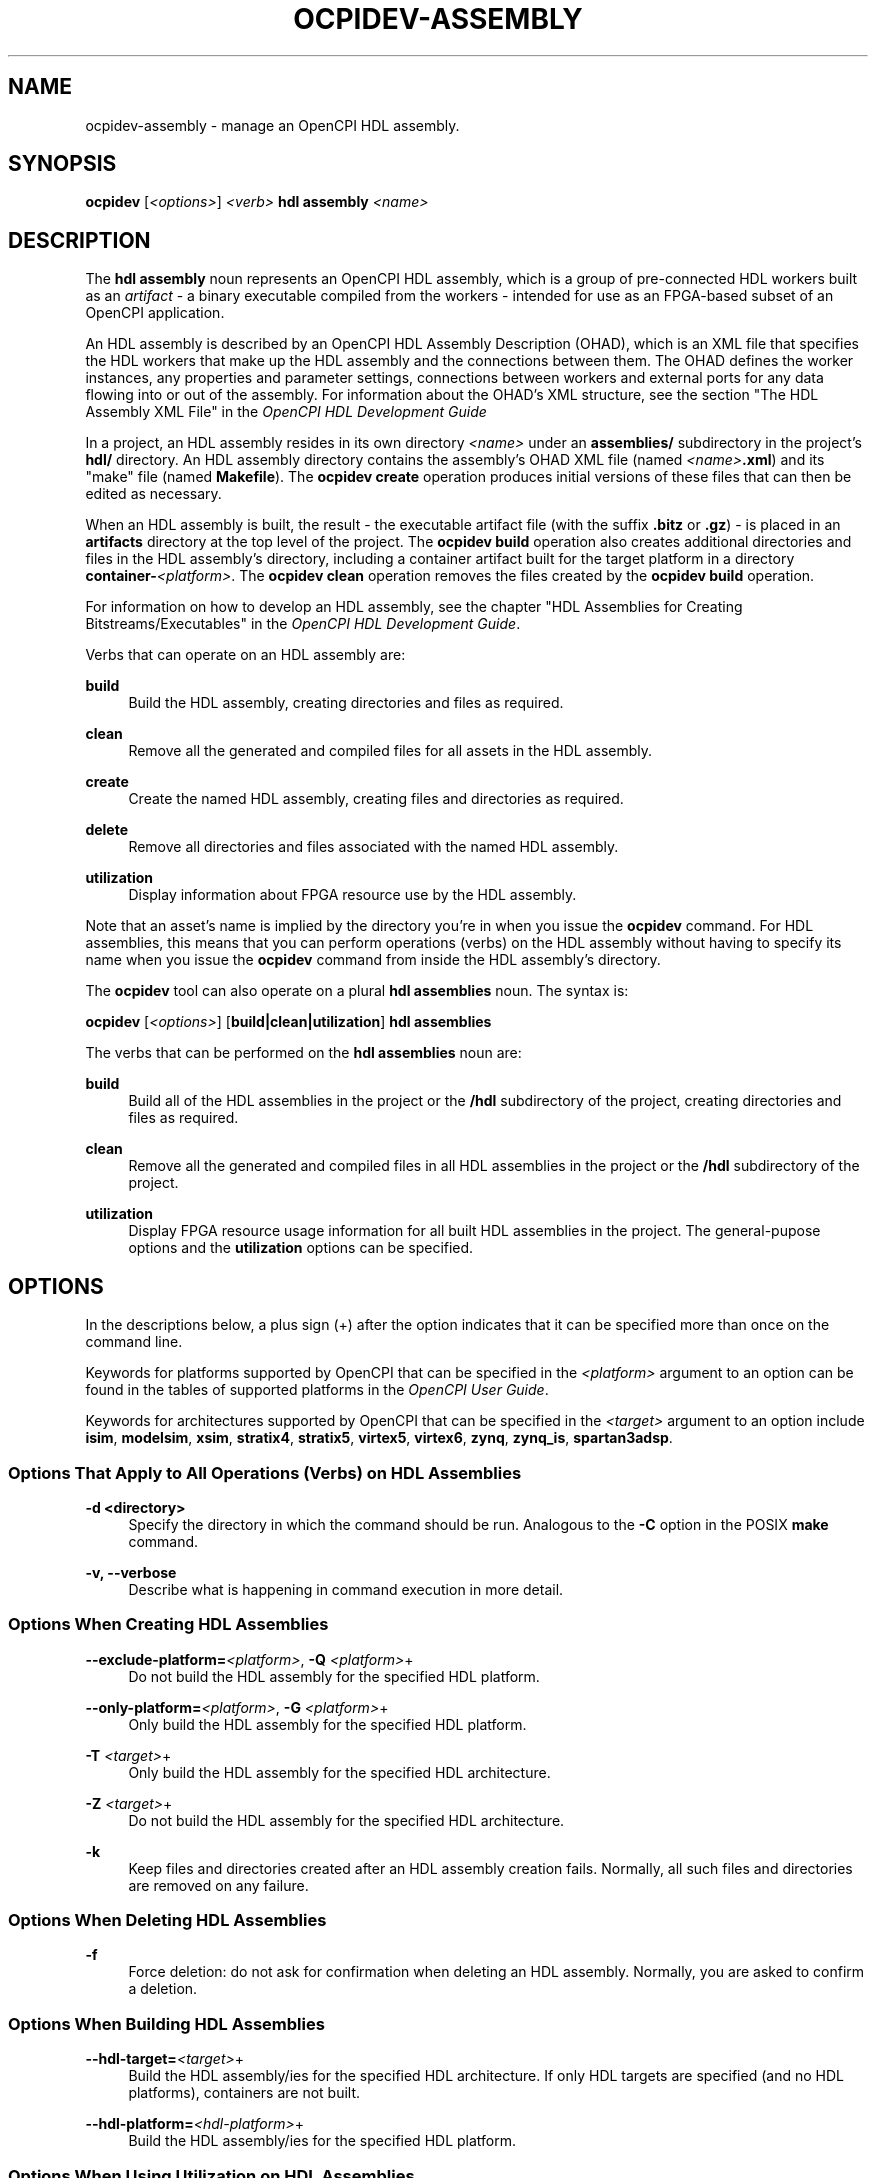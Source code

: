 .\"     Title: ocpidev-assembly
.\"    Author: [FIXME: author] [see http://www.docbook.org/tdg5/en/html/author]
.\" Generator: DocBook XSL Stylesheets vsnapshot <http://docbook.sf.net/>
.\"      Date: 07/26/2020
.\"    Manual: \ \&
.\"    Source: \ \&
.\"  Language: English
.\"
.TH "OCPIDEV\-ASSEMBLY" "1" "07/26/2020" "\ \&" "\ \&"
.\" -----------------------------------------------------------------
.\" * Define some portability stuff
.\" -----------------------------------------------------------------
.\" ~~~~~~~~~~~~~~~~~~~~~~~~~~~~~~~~~~~~~~~~~~~~~~~~~~~~~~~~~~~~~~~~~
.\" http://bugs.debian.org/507673
.\" http://lists.gnu.org/archive/html/groff/2009-02/msg00013.html
.\" ~~~~~~~~~~~~~~~~~~~~~~~~~~~~~~~~~~~~~~~~~~~~~~~~~~~~~~~~~~~~~~~~~
.ie \n(.g .ds Aq \(aq
.el       .ds Aq '
.\" -----------------------------------------------------------------
.\" * set default formatting
.\" -----------------------------------------------------------------
.\" disable hyphenation
.nh
.\" disable justification (adjust text to left margin only)
.ad l
.\" -----------------------------------------------------------------
.\" * MAIN CONTENT STARTS HERE *
.\" -----------------------------------------------------------------
.SH "NAME"
ocpidev-assembly \- manage an OpenCPI HDL assembly\&.
.SH "SYNOPSIS"
.sp
\fBocpidev\fR [\fI<options>\fR] \fI<verb>\fR \fBhdl assembly\fR \fI<name>\fR
.SH "DESCRIPTION"
.sp
The \fBhdl assembly\fR noun represents an OpenCPI HDL assembly, which is a group of pre\-connected HDL workers built as an \fIartifact\fR \- a binary executable compiled from the workers \- intended for use as an FPGA\-based subset of an OpenCPI application\&.
.sp
An HDL assembly is described by an OpenCPI HDL Assembly Description (OHAD), which is an XML file that specifies the HDL workers that make up the HDL assembly and the connections between them\&. The OHAD defines the worker instances, any properties and parameter settings, connections between workers and external ports for any data flowing into or out of the assembly\&. For information about the OHAD\(cqs XML structure, see the section "The HDL Assembly XML File" in the \fIOpenCPI HDL Development Guide\fR
.sp
In a project, an HDL assembly resides in its own directory \fI<name>\fR under an \fBassemblies/\fR subdirectory in the project\(cqs \fBhdl/\fR directory\&. An HDL assembly directory contains the assembly\(cqs OHAD XML file (named \fI<name>\fR\fB\&.xml\fR) and its "make" file (named \fBMakefile\fR)\&. The \fBocpidev create\fR operation produces initial versions of these files that can then be edited as necessary\&.
.sp
When an HDL assembly is built, the result \- the executable artifact file (with the suffix \fB\&.bitz\fR or \fB\&.gz\fR) \- is placed in an \fBartifacts\fR directory at the top level of the project\&. The \fBocpidev build\fR operation also creates additional directories and files in the HDL assembly\(cqs directory, including a container artifact built for the target platform in a directory \fBcontainer\-\fR\fI<platform>\fR\&. The \fBocpidev clean\fR operation removes the files created by the \fBocpidev build\fR operation\&.
.sp
For information on how to develop an HDL assembly, see the chapter "HDL Assemblies for Creating Bitstreams/Executables" in the \fIOpenCPI HDL Development Guide\fR\&.
.sp
Verbs that can operate on an HDL assembly are:
.PP
\fBbuild\fR
.RS 4
Build the HDL assembly, creating directories and files as required\&.
.RE
.PP
\fBclean\fR
.RS 4
Remove all the generated and compiled files for all assets in the HDL assembly\&.
.RE
.PP
\fBcreate\fR
.RS 4
Create the named HDL assembly, creating files and directories as required\&.
.RE
.PP
\fBdelete\fR
.RS 4
Remove all directories and files associated with the named HDL assembly\&.
.RE
.PP
\fButilization\fR
.RS 4
Display information about FPGA resource use by the HDL assembly\&.
.RE
.sp
Note that an asset\(cqs name is implied by the directory you\(cqre in when you issue the \fBocpidev\fR command\&. For HDL assemblies, this means that you can perform operations (verbs) on the HDL assembly without having to specify its name when you issue the \fBocpidev\fR command from inside the HDL assembly\(cqs directory\&.
.sp
The \fBocpidev\fR tool can also operate on a plural \fBhdl assemblies\fR noun\&. The syntax is:
.sp
\fBocpidev\fR [\fI<options>\fR] [\fBbuild|clean|utilization\fR] \fBhdl assemblies\fR
.sp
The verbs that can be performed on the \fBhdl assemblies\fR noun are:
.PP
\fBbuild\fR
.RS 4
Build all of the HDL assemblies in the project or the
\fB/hdl\fR
subdirectory of the project, creating directories and files as required\&.
.RE
.PP
\fBclean\fR
.RS 4
Remove all the generated and compiled files in all HDL assemblies in the project or the
\fB/hdl\fR
subdirectory of the project\&.
.RE
.PP
\fButilization\fR
.RS 4
Display FPGA resource usage information for all built HDL assemblies in the project\&. The general\-pupose options and the
\fButilization\fR
options can be specified\&.
.RE
.SH "OPTIONS"
.sp
In the descriptions below, a plus sign (+) after the option indicates that it can be specified more than once on the command line\&.
.sp
Keywords for platforms supported by OpenCPI that can be specified in the \fI<platform>\fR argument to an option can be found in the tables of supported platforms in the \fIOpenCPI User Guide\fR\&.
.sp
Keywords for architectures supported by OpenCPI that can be specified in the \fI<target>\fR argument to an option include \fBisim\fR, \fBmodelsim\fR, \fBxsim\fR, \fBstratix4\fR, \fBstratix5\fR, \fBvirtex5\fR, \fBvirtex6\fR, \fBzynq\fR, \fBzynq_is\fR, \fBspartan3adsp\fR\&.
.SS "Options That Apply to All Operations (Verbs) on HDL Assemblies"
.PP
\fB\-d <directory>\fR
.RS 4
Specify the directory in which the command should be run\&. Analogous to the
\fB\-C\fR
option in the POSIX
\fBmake\fR
command\&.
.RE
.PP
\fB\-v, \-\-verbose\fR
.RS 4
Describe what is happening in command execution in more detail\&.
.RE
.SS "Options When Creating HDL Assemblies"
.PP
\fB\-\-exclude\-platform=\fR\fI<platform>\fR, \fB\-Q\fR \fI<platform>\fR+
.RS 4
Do not build the HDL assembly for the specified HDL platform\&.
.RE
.PP
\fB\-\-only\-platform=\fR\fI<platform>\fR, \fB\-G\fR \fI<platform>\fR+
.RS 4
Only build the HDL assembly for the specified HDL platform\&.
.RE
.PP
\fB\-T\fR \fI<target>\fR+
.RS 4
Only build the HDL assembly for the specified HDL architecture\&.
.RE
.PP
\fB\-Z\fR \fI<target>\fR+
.RS 4
Do not build the HDL assembly for the specified HDL architecture\&.
.RE
.PP
\fB\-k\fR
.RS 4
Keep files and directories created after an HDL assembly creation fails\&. Normally, all such files and directories are removed on any failure\&.
.RE
.SS "Options When Deleting HDL Assemblies"
.PP
\fB\-f\fR
.RS 4
Force deletion: do not ask for confirmation when deleting an HDL assembly\&. Normally, you are asked to confirm a deletion\&.
.RE
.SS "Options When Building HDL Assemblies"
.PP
\fB\-\-hdl\-target=\fR\fI<target>\fR+
.RS 4
Build the HDL assembly/ies for the specified HDL architecture\&. If only HDL targets are specified (and no HDL platforms), containers are not built\&.
.RE
.PP
\fB\-\-hdl\-platform=\fR\fI<hdl\-platform>\fR+
.RS 4
Build the HDL assembly/ies for the specified HDL platform\&.
.RE
.SS "Options When Using Utilization on HDL Assemblies"
.PP
\fB\-\-format=\fR{\fBtable\fR|\fBlatex\fR}
.RS 4
Specify the format in which to output the FPGA resource usage information\&. Specifying
\fBtable\fR
sends the information to stdout in tabular format\&. Specifying
\fBlatex\fR
bypasses
\fBstdout\fR
and writes all output to
\fButilization\&.inc\fR
files in the directories for the assets on which it operates\&.
.RE
.PP
\fB\-\-hdl\-platform=\fR\fI<platform>\fR+
.RS 4
Display information about FPGA resource use by the built HDL assemblies on the specified HDL platform\&.
.RE
.PP
\fB\-\-hdl\-library=\fR\fI<library>\fR
.RS 4
Display information about FPGA resource use by the built HDL assemblies in the specified HDL primitive library\&.
.RE
.PP
\fB\-\-library=\fR\fI<library>\fR, \fB\-l\fR \fI<library>\fR
.RS 4
Display information about FPGA resource use by the built HDL assemblies in the specified component library\&.
.RE
.PP
\fB\-P\fR \fI<hdl\-platform>\fR
.RS 4
Display information about FPGA resource use by the built HDL assemblies on the specified HDL platform\&.
.RE
.SH "EXAMPLES"
.sp
.RS 4
.ie n \{\
\h'-04' 1.\h'+01'\c
.\}
.el \{\
.sp -1
.IP "  1." 4.2
.\}
Inside the project (at the top level), create the HDL assembly
\fBmyassy\fR\&. The directory
\fBmyassy\fR
is created in the
\fBhdl/assemblies\fR
directory (which is also created if it doesn\(cqt exist):
.sp
.if n \{\
.RS 4
.\}
.nf
ocpidev create hdl assembly myassy
.fi
.if n \{\
.RE
.\}
.RE
.sp
.RS 4
.ie n \{\
\h'-04' 2.\h'+01'\c
.\}
.el \{\
.sp -1
.IP "  2." 4.2
.\}
Inside the project (at the top level), create the HDL assembly
\fBmyassy\fR, specifying that it can only be built for the
\fBzed\fR
HDL platform:
.sp
.if n \{\
.RS 4
.\}
.nf
ocpidev create hdl assembly myassy \-\-only\-platform=zed
.fi
.if n \{\
.RE
.\}
.RE
.sp
.RS 4
.ie n \{\
\h'-04' 3.\h'+01'\c
.\}
.el \{\
.sp -1
.IP "  3." 4.2
.\}
Inside the project (at the top level), create the HDL assembly
\fBmyassy\fR, specifying that it can only be built for the
\fBzynq\fR
HDL chip architecture:
.sp
.if n \{\
.RS 4
.\}
.nf
ocpidev create hdl assembly myassy \-T zynq
.fi
.if n \{\
.RE
.\}
.RE
.sp
.RS 4
.ie n \{\
\h'-04' 4.\h'+01'\c
.\}
.el \{\
.sp -1
.IP "  4." 4.2
.\}
Inside the project (from the top level or the
\fBhdl/assemblies\fR
directory), delete the HDL assembly
\fBmyassy\fR:
.sp
.if n \{\
.RS 4
.\}
.nf
ocpidev delete hdl assembly myassy
.fi
.if n \{\
.RE
.\}
.RE
.sp
.RS 4
.ie n \{\
\h'-04' 5.\h'+01'\c
.\}
.el \{\
.sp -1
.IP "  5." 4.2
.\}
Inside the
\fBmyassy\fR
HDL assembly\(cqs directory, build the
\fBmyassy\fR
assembly for the
\fBxsim\fR
HDL platform:
.sp
.if n \{\
.RS 4
.\}
.nf
ocpidev build \-\-hdl\-platform=xsim
.fi
.if n \{\
.RE
.\}
.RE
.sp
.RS 4
.ie n \{\
\h'-04' 6.\h'+01'\c
.\}
.el \{\
.sp -1
.IP "  6." 4.2
.\}
Inside the project (from the top level or the
\fBhdl/assemblies\fR
directory), build all existing HDL assemblies:
.sp
.if n \{\
.RS 4
.\}
.nf
ocpidev build hdl assemblies
.fi
.if n \{\
.RE
.\}
.RE
.sp
.RS 4
.ie n \{\
\h'-04' 7.\h'+01'\c
.\}
.el \{\
.sp -1
.IP "  7." 4.2
.\}
Inside the
\fBmyassy\fR
HDL assembly\(cqs directory, built the
\fBmyassy\fR
assembly for the
\fBzynq\fR
HDL chip architecture:
.sp
.if n \{\
.RS 4
.\}
.nf
ocpidev build \-\-hdl\-target=zynq
.fi
.if n \{\
.RE
.\}
.RE
.sp
.RS 4
.ie n \{\
\h'-04' 8.\h'+01'\c
.\}
.el \{\
.sp -1
.IP "  8." 4.2
.\}
Inside the project (from the top level of the
\fBhdl/assemblies\fR
directory) display information about FPGA resource use by the
\fBmyassy\fR
assembly:
.sp
.if n \{\
.RS 4
.\}
.nf
ocpidev utilization hdl assembly myassy
.fi
.if n \{\
.RE
.\}
.RE
.sp
.RS 4
.ie n \{\
\h'-04' 9.\h'+01'\c
.\}
.el \{\
.sp -1
.IP "  9." 4.2
.\}
Inside the project (from the top level of the
\fBhdl/assemblies\fR
directory) display information about FPGA resource use by the assemblies in the project:
.sp
.if n \{\
.RS 4
.\}
.nf
ocpidev utilization hdl assemblies
.fi
.if n \{\
.RE
.\}
.RE
.SH "BUGS"
.sp
See https://www\&.opencpi\&.org/report\-defects
.SH "RESOURCES"
.sp
See the main web site: https://www\&.opencpi\&.org
.SH "SEE ALSO"
.sp
ocpidev(1) ocpidev\-application(1) ocpidev\-build(1) ocpidev\-create(1) ocpidev\-clean(1) ocpidev\-delete(1) ocpidev\-library(1) ocpidev\-project(1) ocpidev\-worker(1) ocpidev\-utilization(1)
.SH "COPYING"
.sp
Copyright (C) 2020 OpenCPI www\&.opencpi\&.org\&. OpenCPI is free software: you can redistribute it and/or modify it under the terms of the GNU Lesser General Public License as published by the Free Software Foundation, either version 3 of the License, or (at your option) any later version\&.
